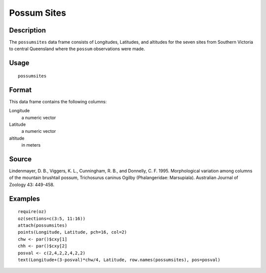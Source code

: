 +--------------------------------------+--------------------------------------+
| possumsites                          |
| R Documentation                      |
+--------------------------------------+--------------------------------------+

Possum Sites
------------

Description
~~~~~~~~~~~

The ``possumsites`` data frame consists of Longitudes, Latitudes, and
altitudes for the seven sites from Southern Victoria to central
Queensland where the ``possum`` observations were made.

Usage
~~~~~

::

    possumsites

Format
~~~~~~

This data frame contains the following columns:

Longitude
    a numeric vector

Latitude
    a numeric vector

altitude
    in meters

Source
~~~~~~

Lindenmayer, D. B., Viggers, K. L., Cunningham, R. B., and Donnelly, C.
F. 1995. Morphological variation among columns of the mountain brushtail
possum, Trichosurus caninus Ogilby (Phalangeridae: Marsupiala).
Australian Journal of Zoology 43: 449-458.

Examples
~~~~~~~~

::

    require(oz)
    oz(sections=c(3:5, 11:16))
    attach(possumsites)
    points(Longitude, Latitude, pch=16, col=2)
    chw <- par()$cxy[1]
    chh <- par()$cxy[2]
    posval <- c(2,4,2,2,4,2,2)
    text(Longitude+(3-posval)*chw/4, Latitude, row.names(possumsites), pos=posval)

